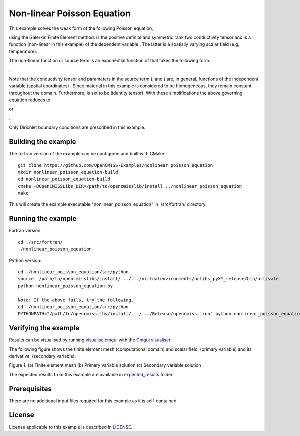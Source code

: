 

===========================
Non-linear Poisson Equation
===========================

This example solves the weak form of the following Poisson equation,

|generalised_poisson_equation| 

using the Galerkin Finite Element method. |conductivity_tensor| is the positive definite and symmetric rank two conductivity tensor and |psi| is a function (non-linear in this example) of the dependent variable |u|. The latter is a spatially varying scalar field (e.g. temperature). 

The non-linear function or source term is an exponential function of |u| that takes the following form.

|nonlinear_function|.

Note that the conductivity tensor and parameters in the source term (|a|, |b| and |c|) are, in general, functions of the independent variable (spatial coordinates) |x|. Since material in this example is considered to be homogeneous, they remain constant throughout the domain. Furthermore, |conductivity_tensor| is set to be |I| (identity tensor). With these simplifications the above  governing equation reduces to

|reduced_nonlinear_poisson_equation1| or 

|reduced_nonlinear_poisson_equation2|.

Only Dirichlet boundary conditions are prescribed in this example.

.. |generalised_poisson_equation| image:: ./docs/images/generalised_poisson_equation.svg
   :align: middle

.. |conductivity_tensor| image:: ./docs/images/conductivity_tensor.svg 
   :align: middle
   
.. |psi| image:: ./docs/images/psi.svg
   :align: middle   
   
.. |u| image:: ./docs/images/u.svg
   :align: middle
   
.. |nonlinear_function| image:: ./docs/images/nonlinear_function.svg 
   :align: middle
   
.. |a| image:: ./docs/images/a.svg 
   :align: middle
   
.. |b| image:: ./docs/images/b.svg   
   :align: middle
   
.. |c| image:: ./docs/images/c.svg
   :align: middle     
   
.. |x| image:: ./docs/images/x.svg
   :align: middle   
   
.. |I| image:: ./docs/images/I.svg
   :align: middle   
   
.. |reduced_nonlinear_poisson_equation1| image:: ./docs/images/reduced_nonlinear_poisson_equation1.svg
   :align: middle
   
.. |reduced_nonlinear_poisson_equation2| image:: ./docs/images/reduced_nonlinear_poisson_equation2.svg
   :align: middle
  
.. |du_dn| image:: ./docs/images/du_dn.svg
   :align: middle
   
    
Building the example
====================

The fortran version of the example can be configured and built with CMake::

  git clone https://github.com/OpenCMISS-Examples/nonlinear_poisson_equation
  mkdir nonlinear_poisson_equation-build
  cd nonlinear_poisson_equation-build
  cmake -DOpenCMISSLibs_DIR=/path/to/opencmisslib/install ../nonlinear_poisson_equation
  make

This will create the example executable "nonlinear_poisson_equation" in ./src/fortran/ directory.

Running the example
===================

Fortran version::

  cd ./src/fortran/
  ./nonlinear_poisson_equation

Python version::

  cd ./nonlinear_poisson_equation/src/python
  source  /path/to/opencmisslibs/install/.../.../virtualenvironments/oclibs_pyXY_release/bin/activate
  python nonlinear_poisson_equation.py
  
  Note: If the above fails, try the following.
  cd ./nonlinear_poisson_equation/src/python
  PYTHONPATH="/path/to/opencmisslibs/install/.../.../Release/opencmiss.iron" python nonlinear_poisson_equation.py  

Verifying the example
=====================

Results can be visualised by running `visualise.cmgui <./src/fortran/visualise.cmgui>`_ with the `Cmgui visualiser <http://physiomeproject.org/software/opencmiss/cmgui/download>`_.

The following figure shows the finite element mesh (computational domain) and scalar field, |u| (primary variable) and its derivative, |du_dn| (secondary variable).  
 
.. |figure1a| image:: ./docs/images/mesh.svg
   :width: 250
   :scale: 100
   
.. |figure1b| image:: ./docs/images/solution_phi.svg
   :width: 250
   :scale: 100
   
.. |figure1c| image:: ./docs/images/solution_dphi_dn.svg
   :width: 250
   :scale: 100   
    
|figure1a|  |figure1b|  |figure1c|

Figure 1. (a) Finite element mesh (b) Primary variable solution (c) Secondary variable solution
    
The expected results from this example are available in `expected_results <./src/fortran/expected_results>`_ folder.    
    
Prerequisites
=============

There are no additional input files required for this example as it is self-contained.

License
=======

License applicable to this example is described in `LICENSE <./LICENSE>`_.
